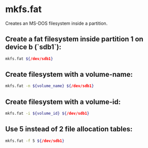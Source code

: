 * mkfs.fat

Creates an MS-DOS filesystem inside a partition.

** Create a fat filesystem inside partition 1 on device b (`sdb1`):

#+BEGIN_SRC sh
  mkfs.fat ${/dev/sdb1}
#+END_SRC

** Create filesystem with a volume-name:

#+BEGIN_SRC sh
  mkfs.fat -n ${volume_name} ${/dev/sdb1}
#+END_SRC

** Create filesystem with a volume-id:

#+BEGIN_SRC sh
  mkfs.fat -i ${volume_id} ${/dev/sdb1}
#+END_SRC

** Use 5 instead of 2 file allocation tables:

#+BEGIN_SRC sh
  mkfs.fat -f 5 ${/dev/sdb1}
#+END_SRC
